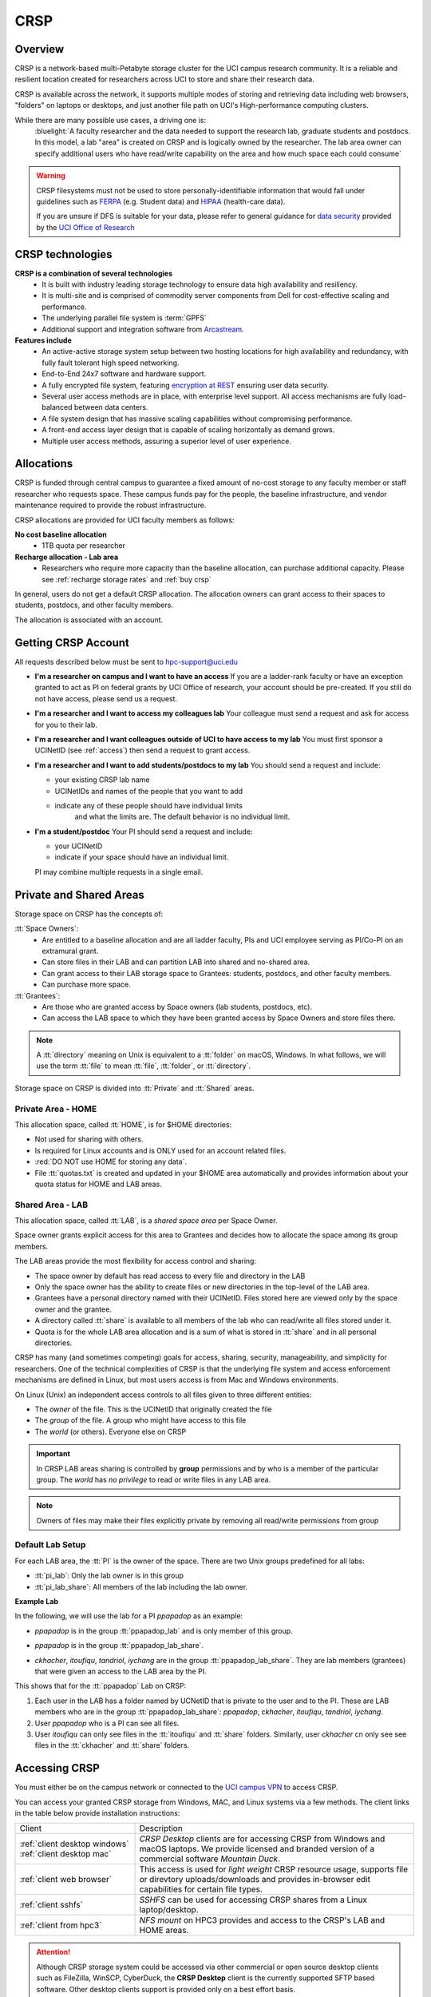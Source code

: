 .. _crsp:

CRSP
====

Overview
--------

CRSP is a network-based multi-Petabyte storage cluster for the UCI campus research community.
It is a reliable and resilient location created for researchers across UCI 
to store and share their research data.

CRSP is available across the network, it supports multiple modes of
storing and retrieving data including web browsers, "folders" on laptops or desktops,
and just another file path on UCI's High-performance computing clusters.

While there are many possible use cases, a driving one is:
   :bluelight:`A faculty researcher and the data needed to support the research lab, graduate students
   and postdocs.  In this model, a lab "area" is created on CRSP and is logically owned by the
   researcher. The lab area owner can specify additional users who have read/write capability
   on the area and how much space each could consume`

.. warning:: CRSP filesystems  must not be used to store personally-identifiable information that would fall
             under guidelines  such as `FERPA <https://www2.ed.gov/policy/gen/guid/fpco/ferpa/index.html>`_
             (e.g. Student data) and `HIPAA <https://www.hhs.gov/hipaa/index.html>`_ (health-care data).

             If you are unsure if DFS is suitable for your data, please refer to general guidance for
             `data security <https://research.uci.edu/compliance/human-research-protections/researchers/data-security.html>`_
             provided by the `UCI Office of Research <https://www.research.uci.edu/>`_

.. _crsp technologies:

CRSP technologies
-----------------

**CRSP is a combination of several technologies**
  * It is built with industry leading storage technology to ensure data high availability and resiliency.
  * It is multi-site and is comprised of commodity server components from Dell for cost-effective scaling
    and performance.
  * The underlying parallel file system is :term:`GPFS`
  * Additional support and integration software from `Arcastream <https://www.arcastream.com/>`_.

**Features include**
  * An active-active storage system setup between two hosting locations for high availability and redundancy,
    with fully fault tolerant high speed networking.
  * End-to-End 24x7 software and hardware support.
  * A fully encrypted file system, featuring
    `encryption at REST <https://www.ibm.com/docs/en/search/encryption?scope=STXKQY>`_
    ensuring user data security.
  * Several user access methods are in place, with enterprise level support.
    All access mechanisms are fully load-balanced between data centers.
  * A file system design that has massive scaling capabilities without compromising performance.
  * A front-end access layer design that is capable of scaling horizontally as demand grows.
  * Multiple user access methods, assuring a superior level of user experience.

.. TODO  rm image below or make a new one
.. .. centered:: A simplified illustration of CRSP architectural diagram

.. .. image:: images/crsp-arch.png
   :align: center
   :alt: crsp  architecture

.. _crsp allocations:

Allocations
-----------

CRSP is funded through central campus to guarantee a fixed amount of no-cost storage to any faculty member
or staff researcher who requests space. These campus funds pay for the people, the baseline infrastructure,
and vendor maintenance required to provide the robust infrastructure.

CRSP allocations are provided for UCI faculty members as follows:

**No cost baseline allocation**
  - 1TB quota per researcher

**Recharge allocation - Lab area**
  - Researchers who require more capacity than the baseline allocation, can purchase additional capacity.
    Please see  :ref:`recharge storage rates` and :ref:`buy crsp`

In general, users do not get a default CRSP allocation.
The allocation owners can grant access to their spaces to students, postdocs, and other faculty members.

The allocation is associated with an account.

.. _getting crsp account:

Getting CRSP Account
--------------------

All requests described below must be sent to hpc-support@uci.edu

* **I'm a researcher on campus and I want to have an access**
  If you are a ladder-rank faculty or have an exception granted to act as PI on federal grants
  by UCI Office of research, your account should be pre-created. If you still do not have
  access, please send us a request.

* **I'm a researcher and I want to access my colleagues lab**
  Your colleague must send a request and ask for access for you to their lab.

* **I'm a researcher and I want colleagues outside of UCI to have access to my lab**
  You must first sponsor a UCINetID (see :ref:`access`) then send a request to grant access.

* **I'm a researcher and I want to add students/postdocs to my lab**
  You should send a request and include:

  - your existing CRSP lab name
  - UCINetIDs and names of the people that you want to add
  - indicate any of these people should have individual limits
	and what the limits are. The default behavior is no individual limit.

* **I'm a student/postdoc**
  Your PI should send a request and include:

  - your UCINetID
  - indicate if your space should have an individual limit.

  PI may combine multiple requests in a single email.


.. _crsp areas:

Private and Shared Areas
------------------------

Storage space on CRSP has the concepts of:

:tt:`Space Owners`:
  * Are entitled to a baseline allocation and are all ladder faculty, PIs and
    UCI employee serving as PI/Co-PI on an extramural grant.
  * Can store files in their LAB and can partition LAB into shared and no-shared area.
  * Can grant access to their LAB storage space to Grantees: students, postdocs, and other faculty members.
  * Can purchase more space.

:tt:`Grantees`:
  * Are those who are granted access by Space owners (lab students, postdocs, etc).
  * Can access the LAB space to which they have been granted access by Space Owners
    and store files there.

.. note:: A :tt:`directory` meaning on Unix  is equivalent to a :tt:`folder` on macOS, Windows.
          In what follows, we will use the term :tt:`file` to mean
          :tt:`file`, :tt:`folder`, or :tt:`directory`.

Storage space on CRSP is divided into :tt:`Private` and :tt:`Shared` areas.

.. _crsp private:

Private Area - HOME
^^^^^^^^^^^^^^^^^^^

This allocation space, called :tt:`HOME`, is for $HOME directories:

* Not used for sharing with others.
* Is required for Linux accounts and is ONLY used for an account related files.
* :red:`DO NOT use HOME for storing any data`.
* File :tt:`quotas.txt` is created and updated in your $HOME area automatically and
  provides information about your quota status for HOME and LAB areas.

.. _crsp chared:

Shared Area - LAB
^^^^^^^^^^^^^^^^^

This allocation space, called :tt:`LAB`, is a *shared space area* per Space Owner.

Space owner grants explicit access for this area to Grantees and decides how to allocate the space
among its group members.

The LAB areas provide the most flexibility for access control and sharing:

* The space owner by default has read access to every file and directory in the LAB
* Only the space owner has the ability to create files or new directories in the top-level of the LAB area.
* Grantees have a personal directory  named with their UCINetID.
  Files stored here are viewed only by the space owner and the grantee.
* A directory called :tt:`share` is available to all members of the lab
  who can read/write all files stored under it.
* Quota is for the  whole LAB area allocation and is a sum of what is stored
  in :tt:`share`  and in all personal directories.

CRSP has many (and sometimes competing) goals for access, sharing, security,
manageability, and simplicity for researchers.  One of the technical complexities
of CRSP is that the underlying file system and access enforcement mechanisms are
defined in Linux, but most users access is from Mac and Windows environments.

On Linux (Unix) an independent access controls to all files given to three different entities:

* The *owner* of the file. This is the UCINetID that originally created the file
* The *group* of the file. A group who might have access to this file
* The *world* (or others). Everyone else on CRSP

.. important:: In CRSP LAB areas sharing is controlled by **group** permissions
               and by who is a member of the particular group. The *world* has *no privilege*
               to read or write files in any LAB area.

.. note:: Owners of files may make their files explicitly private by removing all read/write permissions from group

.. _default crsp lab:

Default Lab Setup
^^^^^^^^^^^^^^^^^

For each LAB area, the :tt:`PI` is the owner of the space.
There are two Unix groups predefined for all labs:

* :tt:`pi_lab`: Only the lab owner is in this group
* :tt:`pi_lab_share`: All members of the lab including the lab owner.

**Example Lab**

In the following, we will use the lab for a PI *ppapadop* as an example:

* *ppapadop* is in the group :tt:`ppapadop_lab` and is only member of this group.
*    *ppapadop* is in the group :tt:`ppapadop_lab_share`.
* *ckhacher*, *itoufiqu*, *tandriol*, *iychang* are in the group :tt:`ppapadop_lab_share`.
  They are lab members (grantees) that were given an access to the LAB area  by the PI.

  .. centered:: Example: LAB top-level folder (using MAC CRSP Desktop)

  .. image:: images/crsp-lab-share-highlight.png
     :align: center
     :alt: crsp lab share example

This shows that for the :tt:`ppapadop` Lab on CRSP:

1. Each user in the LAB has a folder named by UCNetID that is private to the
   user and to the PI. These are LAB members  who are in the group
   :tt:`ppapadop_lab_share`: *ppapadop*, *ckhacher*, *itoufiqu*, *tandriol*, *iychang*.
2. User *ppapadop* who is a PI can see all files.
3. User *itoufiqu* can only see files in the :tt:`itoufiqu` and :tt:`share` folders.
   Similarly, user *ckhacher* cn only see see files in the :tt:`ckhacher` and :tt:`share` folders.

.. _crsp access:

Accessing  CRSP
---------------

You must either be on the campus network or connected to the
`UCI campus VPN <https://www.oit.uci.edu/help/vpn>`_ to access CRSP.

You can access  your granted CRSP storage from Windows, MAC, and Linux systems
via a few methods. The client links in the table below provide installation
instructions:

.. table::
   :widths: 30 70
   :class: noscroll-table

   +------------------------------+-------------------------------------------------------------------------------------------+
   |  Client                      | Description                                                                               |
   +------------------------------+-------------------------------------------------------------------------------------------+
   | :ref:`client desktop windows`| *CRSP Desktop* clients are for accessing CRSP from Windows and macOS laptops.             |
   | :ref:`client desktop mac`    | We provide licensed and branded version of a commercial software *Mountain Duck*.         |
   +------------------------------+-------------------------------------------------------------------------------------------+
   | :ref:`client web browser`    | This access is used for *light weight* CRSP resource usage, supports file or direvtory    |
   |                              | uploads/downloads and provides in-browser edit capabilities for certain file types.       |
   +------------------------------+-------------------------------------------------------------------------------------------+
   | :ref:`client sshfs`          | *SSHFS* can be used for accessing CRSP shares from a Linux laptop/desktop.                |
   +------------------------------+-------------------------------------------------------------------------------------------+
   | :ref:`client from hpc3`      | *NFS mount* on HPC3 provides and access to the CRSP's LAB and HOME areas.                 |
   +------------------------------+-------------------------------------------------------------------------------------------+

.. attention::

   Although CRSP storage system could be accessed via other commercial or open source
   desktop clients such as FileZilla, WinSCP, CyberDuck, the  **CRSP Desktop** client is the currently
   supported SFTP based software. Other desktop clients support is provided only on a best effort basis.


Consult our :ref:`crsp troubleshoot` if you have trouble accessing your CRSP shares.

.. _crsp quotas:

Quotas
------

All CRSP-based file systems have quota enforcement.

- CRSP allocations are provided for UCI faculty members.
  In general, users do not get a default CRSP allocation.
  The allocation owners can grant access to their spaces to students, postdocs, and other faculty members.
 
- Users who are granted access have $HOME area which is used only by account related files.
  This area is NOT for storing anything else.

- User who are granted access to one or more  PI's lab areas (see :ref:`crsp areas`)
  may have additional quota limits set by their PIs for the group area.

- All CRSP quotas are enforced in two areas: total space used and number of
  files.

- When writing in group area users need to remember that all members of the
  group contribute to the quota. It's the sum total usage that counts.
  When quotas are exceeded, users can no longer write in the affected
  filesystem  and will need to remove some files and directories to free space.

- Users can't change quotas, but can submit a ticket asking to be added
  to the group quotas provided there is a confirmation from the PI about the change.

.. _crsp check quotas:

How to check
^^^^^^^^^^^^

There are two ways to check your quotas:

1. Using a web browser go to the
   `https://access.crsp.uci.edu/quota <https://access.crsp.uci.edu/quota[https://access.crsp.uci.edu/quota>`_
   You will be asked to authenticate yourself (DUO) and once successful you
   will see a simple text page indicating your quotas for HOME and LAB areas.

2. When you are logged on HPC3 you can simply view your CRSP quota.
   File :tt:`/share/crsp/home/USERNAME/quotas.txt` in your CRSP HOME area provides quotas info:

   .. code-block:: console

      [user@login-x:~]$ ls -ld /share/crsp/home/panteater
      drwx-----T 7 panteater panteater 2048 May 10 15:28 /share/crsp/home/panteater

      [user@login-x:~]$ cat  /share/crsp/home/panteater/quotas.txt
      Quota Report for panteater : 06/12/23 17:30
      == Storage Areas that you own  ==                                                   (1)
      == Your use in Paths to which you have access  ==
         /mmfs1/crsp/home                    0.001 GB/     0.020 GB      6/40       files (2)
              total bytes in use        :  115.735 GB/     0.000 GB
         /mmfs1/crsp/lab/ucinetid-pi        39.799 GB/  1024.000 GB   2900/100000   files (3)
              total bytes in use        :  374.092 GB/  1024.000 GB

   | The first ``ls`` command above gives an idea when the file was updated.
   | The second ``cat`` command shows that the user *panteater*:

   | (1) does not own any area (user is not a PI).
   | (2) has no usage in HOME area :tt:`/mmfs1/crsp/home`, this is a correct behavior.
   |     The 0.001 GB is used only by account related files. Currently the user
   |     used 6 out of 40 files (40 is a quota).
   | (3) is a member of ucinetid-pi LAB and used 39.799 GB of the allocated 1024 GB LAB area
   |     in :tt:`/mmfs1/crsp/lab/ucinetid-pi` and 2900 files (quota 100000). 
   |     The total usage of the LAB area by all lab members is 374.092 GB.

   Note the path naming on CRSP and HPC3:

   ==== ================================= ==================================
   Area Path on CRSP                      Path on HPC3
   ==== ================================= ==================================
   HOME :tt:`/mmfs1/crsp/home`            :tt:`/share/crsp/home`
   LAB  :tt:`/mmfs1/crsp/lab/ucinetid-pi` :tt:`/share/crsp/lab/ucinetid-pi`
   ==== ================================= ==================================

  .. note:: | If you are a PI of the lab you will to see the usage of your lab quota for all lab members.
            | If you are a member of the lab you will see only what you have used from the lab quota allocation.

.. _crsp over quota:

Over quotas
^^^^^^^^^^^

When quota is filled either in used space or in number of files, the users will not be able to write any files
or directories and submitted jobs will fail with :red:`quota exceeded errors`

For example, the following output in quotas check  show the quotas exceeded for the user in number
of files (a) in storage used (b):

.. parsed-literal::

      mmfs1/crsp/home                    0.014 GB/     0.020 GB     :red:`40/40`       files (a)
          total bytes in use        :  115.735 GB/     0.000 GB
      mmfs1/crsp/lab/ucinetid-pi      :red:`1029.799 GB/  1024.000 GB`   2900/100000   files (b)
          total bytes in use        : :red:`1029.799 GB/  1024.000 GB`


.. _fix crsp overquota:

Fix over quotas
^^^^^^^^^^^^^^^

**Fix number of files**

The number of files  quotas are reasonably set at the time of the account
creation. When the quota is exceeded we recommend that users:

* check what they wrote and remove any temporary files
* use ``tar`` or ``zip`` commands to create single files from the directories containing many small files
  and remove original small files. 
* files number quota exceeding in $HOME  is usually related to temp files that
  Jupyter  puts for each web-based access session.  Check how many such files
  you have and remove older files 
  while logged in on HPC3:

  .. code-block:: console

     ls -l /share/crsp/home/npw/.local/share/jupyter/runtime/
     total 1024
     -rw-rw---- 1 panteater panteater 254 Jan 30 14:41 nbserver-114022.json
     -rw-rw---- 1 panteater panteater 562 Jan 30 14:41 nbserver-114022-open.html
     -rw-rw---- 1 panteater panteater 255 Mar 14  2022 nbserver-3966545.json
     -rw-rw---- 1 panteater panteater 562 Mar 14  2022 nbserver-3966545-open.html
     ... cut lines ...
     rm /share/crsp/home/npw/.local/share/jupyter/runtime/nbserver-3966545*

   if you never login on HPC3 but use web-based access only for your CRSP lab
   space you will need to submit a ticket asking us to remove such files. 

**Fix space quota**

Usually quota violations happen when:

* users fill space over quota. Either reduce your usage or buy additional space (see :ref:`crsp allocations`). 
* users use ``rsync`` or ``scp`` commands to transfer the files that results
  in wrong ownership permissions.

  Please see :ref:`fix DFS over quota <dfs over quota>` section that provides info on how to find
  offending files (wrong group permission) and how to fix. 
  The only difference is a path to he written files. 


.. _crsp snapshots:

Snapshots
---------

A snapshot of a file system is a logical, point-in-time, read-only, copy of all files.
It's not really a complete copy. Instead, the file system keeps track of files that are *changed*
or *deleted* after the snapshot was made.  Snapshots are point-in-time copies of the CRSP file system. 

.. _crsp snapshots default:

Default settings
^^^^^^^^^^^^^^^^

By definition, **all snapshots are read-only**, meaning you cannot delete a file from a snapshot.
Restoring a file from a snapshot is as simple as copying the file back to your desired directory/folder.

On CRSP, all snapshots are labeled by date and time. The timezone is GMT (Greenwich Mean Time).

:bluelight:`Snapshots are taken:`

    - daily, keep last 14
    - weekly, keep last 8

.. attention:: Files that were deleted more than 8 weeks ago are gone forever

:bluelight:`Is Snapshot a Backup?`

Not really. Backups are generally thought of as historical copies of files and users could go to a backup to
recover a file from many months ago. Snapshots provide some safety against the common "accidentally deleted" use case.
Files created and deleted in the same time interval between two snapshots are not recorded in any snapshot and have no recovery.
CRSP does not keep historical backups of data.

.. _crsp snapshots location:

Location
^^^^^^^^

Due to the architecture of the underlying filesystem (GPFS)
you must first navigate to the **top level of the CRSP file system**
and then navigate downwards to the correct snapshot to find yours.

This means that you will see names of all possible labs or home area folders (and there are 1000s of them on CRSP).
Rest assured that only you and those you designate can see any files inside.

.. important:: All access permissions are fully enforced, even when navigating snapshots.

Each snapshot is a directory  that is named after its creation date.
The snapshots are held in:

* :tt:`HOME-SNAPSHOTS` - directory for HOME area snapshots
* :tt:`LAB-SNAPSHOTS` - directory for LAB area snapshots

1. **From HPC3**

   Top level of the CRSP file system is mounted as :tt:`/share/crsp` thus
   the snapshots are available in :tt:`/share/crsp/HOME-SNAPSHOTS` and
   :tt:`/share/crsp/LAB-SNAPSHOPTS`.

   For example, a user *panteater* can find HOME area snapshots as:

   .. code-block:: console

      [user@login-x:~]$ ls /share/crsp/HOME-SNAPSHOTS
      @GMT-2021.07.11-10.00.00  @GMT-2021.08.06-01.00.14  @GMT-2021.08.10-13.00.07
      @GMT-2021.07.18-10.00.00  @GMT-2021.08.07-01.00.14  @GMT-2021.08.11-01.00.14
      @GMT-2021.07.25-10.00.00  @GMT-2021.08.08-01.00.14  @GMT-2021.08.11-13.00.07
      @GMT-2021.08.01-10.00.00  @GMT-2021.08.08-10.00.00  @GMT-2021.08.12-01.00.14
      @GMT-2021.08.03-01.00.14  @GMT-2021.08.09-01.00.14  @GMT-2021.08.12-13.00.07
      @GMT-2021.08.04-01.00.14  @GMT-2021.08.09-13.00.07  @GMT-2021.08.13-01.00.14
      @GMT-2021.08.05-01.00.14  @GMT-2021.08.10-01.00.14  @GMT-2021.08.13-13.00.07

   And then browse the contents of a specific snapshot using your UCINetID as:

   .. code-block:: console

      [user@login-x:~]$ ls /share/crsp/HOME-SNAPSHOTS/@GMT-2021.08.08-10.00.00/panteater

2. **From CRSP Desktop**

   In your *CRSP Desktop* application connect to the crsp-top-level
   share connection (it is predefined in the *CRSP Desktop* installation).
   See :ref:`client desktop windows` or :ref:`client desktop mac` for
   detailed instructions.

   Once at the top level, you will find snapshots labeled by their creation date
   in the folders labeled :guilabel:`HOME-SNAPSHOTS` and :guilabel:`LAB-SNAPSHOTS`.

3. **From web browser**

   In your :ref:`client web browser` interface navigate to the CRSP top level,
   you will see a folder structure that is similar to the following:


   .. _crsp lab top level:

   .. figure:: images/crsp-lab-top-level.png
      :align: center
      :alt: crsp lab top level

      File browser top level

   Snapshots are held in the folders labeled :guilabel:`HOME-SNAPSHOTS` and :guilabel:`LAB-SNAPSHOTS`.
   To find available snapshots for LAB area click on :guilabel:`LAB-SNAPSHOTS`:


   .. _crsp lab snapshots:

   .. figure:: images/crsp-lab-snapshots.png
      :align: center
      :alt: crsp lab snapshots

      File browser LAB-SNAPSHOTS

   In this example, the most recent snapshot is the last listed.  Its name indicates the
   time stamp when this snapshot was taken: May 05, 2021 at 19:00:01 (GMT).
   This translates to May 5, 2021 11:00:01 AM (PST).
   This snapshot contains logical copy of all CRSP lab folders, as they were at that point in time.

.. _crsp files recovery:

Deleted Files Recovery
----------------------

A common mistake is an accidental file deletion. In many cases, but not all,
users can retrieve a previous copy of the file.

* If the file you just deleted was created prior to the most-recent snapshot, you can get a
  copy of the file as it was when the snapshot was created.
* *Any changes made after the most recent snapshot are lost.*
* If you wait longer than time specified in :ref:`crsp snapshots default` to recover a deleted file, it is gone forever.

The following steps explain how to recover a deleted file from a snapshot
using different access methods.

1. **From CRSP Desktop**

   Use your CRSP Desktop application to connect to the desired share
   (see :ref:`client desktop windows` or :ref:`client desktop mac` for instructions) then
   use it just like a folder or network drive to copy desired files and folders from a
   specific snapshot.

2. **From HPC3**

   One can use usual Unix commands ``ls``, ``cd``, ``cp`` to find and copy
   desired files and directories from the snapshot to the location where you
   need to restore them.

   For example, a user *panteater*  who has an access to *peterlab* can restore a single file accidentally
   deleted from its LAB area:

   .. code-block::

      [user@login-x:~]$ cd /share/crsp/lab/peterlab/panteater
      [user@login-x:~]$ cp /share/crsp/LAB-SNAPSHOTS/@GMT-2021.08.08-10.00.00/peterlab/panteater/important-file important-file

3. **From web browser**

   In order to recover the file, you must navigate into the
   :ref:`crsp lab top level` and :ref:`crsp lab snapshots`.
   At this point, find the snapshot (folder) that has a copy of your file.

   In the following example the path starts with :guilabel:`LAB-SNAPSHOTS / @GMT-2019.5.13-19.00.1`,
   this indicates that we navigated into a specific snapshot :guilabel:`@GMT-2019.5.13-19.00.1`
   in the LAB area. The rest of the path is the desired file *module-hpc.log-20201011* location.

   Once the desired file is found:

   | (1) select desired files by checking the box left of the file name
   | (2) click :guilabel:`Download` to download selected files to your desired *writable folder*.

   .. centered:: Selecting files in snapshots

   .. image:: images/crsp-lab-snapshot-file.png
      :align: center
      :alt: selecting files in snapshot

   At that point, you have restored from the snapshot your desired files.

   You may also copy the file in your usual manner  per your host operating system
   `Windows <https://www.lifewire.com/how-do-i-copy-a-file-in-windows-2619210>`_,
   `macOS <https://alvinalexander.com/mac-os-x/mac-copy-files-mac-finder-copy-files>`_
   and `Linux <https://www.cyberciti.biz/faq/copy-command>`_.
